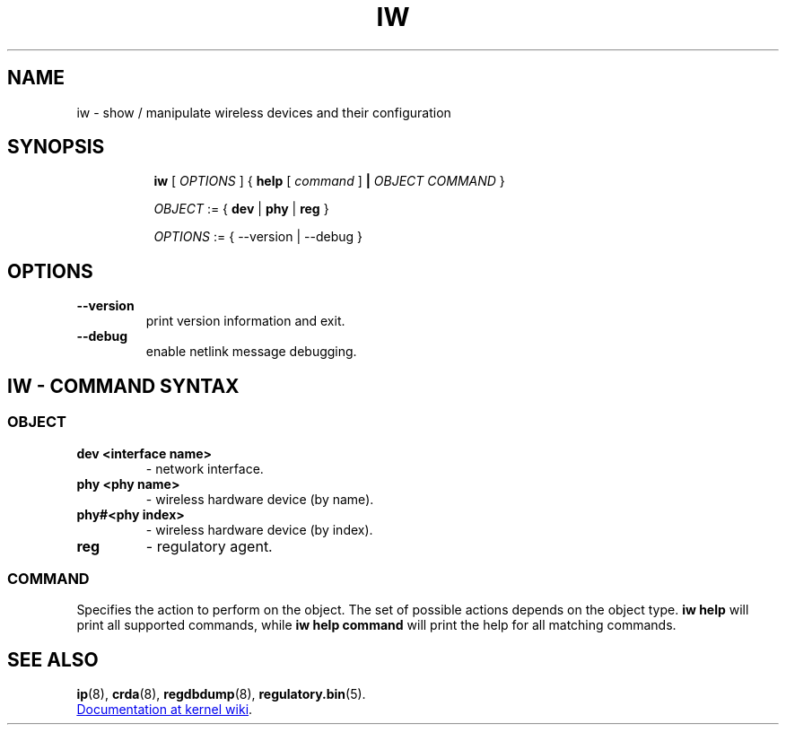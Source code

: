 .TH IW 8 "22 November 2020" "iw" "Linux"
.SH NAME
iw \- show / manipulate wireless devices and their configuration
.SH SYNOPSIS

.ad l
.in +8
.ti -8
.B iw
.RI [ " OPTIONS " ] " " { "
.BR help " [ "
.RI ""command " ]"
.BR "|"
.RI ""OBJECT " " COMMAND " }"
.sp

.ti -8
.IR OBJECT " := { "
.BR dev " | " phy " | " reg " }"
.sp

.ti -8
.IR OPTIONS " := { --version | --debug }"

.SH OPTIONS

.TP
.BR " --version"
print version information and exit.

.TP
.BR " --debug"
enable netlink message debugging.

.SH IW - COMMAND SYNTAX

.SS
.I OBJECT

.TP
.B dev <interface name>
- network interface.

.TP
.B phy <phy name>
- wireless hardware device (by name).
.TP
.B phy#<phy index>
- wireless hardware device (by index).

.TP
.B reg
- regulatory agent.

.SS
.I COMMAND

Specifies the action to perform on the object.
The set of possible actions depends on the object type.
.B iw help
will print all supported commands, while
.B iw help command
will print the help for all matching commands.

.SH SEE ALSO
.P
.BR ip (8),
.BR crda (8),
.BR regdbdump (8),
.BR regulatory.bin (5).
.
.P
.UR https://wireless.wiki.kernel.org/en/users/Documentation/iw
Documentation at kernel wiki
.UE .
